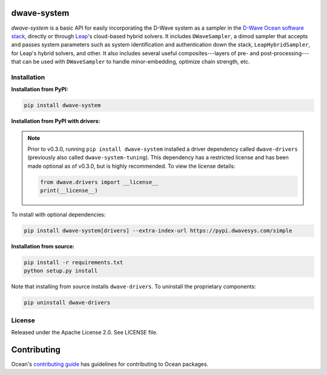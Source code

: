 .. image:: https://img.shields.io/pypi/v/dwave-system.svg
   :target: https://pypi.org/project/dwave-system

.. image:: https://ci.appveyor.com/api/projects/status/959r6vpyertcxkhd?svg=true
   :target: https://ci.appveyor.com/project/dwave-adtt/dwave-system

.. image:: https://codecov.io/gh/dwavesystems/dwave-system/branch/master/graph/badge.svg
   :target: https://codecov.io/gh/dwavesystems/dwave-system

.. image:: https://circleci.com/gh/dwavesystems/dwave-system.svg?style=svg
   :target: https://circleci.com/gh/dwavesystems/dwave-system

.. index-start-marker

dwave-system
============

`dwave-system` is a basic API for easily incorporating the D-Wave system as a
sampler in the
`D-Wave Ocean software stack <https://docs.ocean.dwavesys.com/en/stable/overview/stack.html>`_,
directly or through `Leap <https://cloud.dwavesys.com/leap/>`_\ 's cloud-based
hybrid solvers. It includes ``DWaveSampler``, a dimod sampler that accepts and
passes system parameters such as system identification and authentication down
the stack, ``LeapHybridSampler``, for Leap's hybrid solvers, and other. It also
includes several useful composites---layers of pre- and post-processing---that
can be used with ``DWaveSampler`` to handle minor-embedding,
optimize chain strength, etc.

.. index-end-marker

Installation
------------

.. installation-start-marker

**Installation from PyPI:**

.. code-block:: bash

    pip install dwave-system

**Installation from PyPI with drivers:**

.. note::
    Prior to v0.3.0, running ``pip install dwave-system`` installed a driver dependency called ``dwave-drivers``
    (previously also called ``dwave-system-tuning``). This dependency has a restricted license and has been made optional
    as of v0.3.0, but is highly recommended. To view the license details:

    .. code-block:: python

        from dwave.drivers import __license__
        print(__license__)

To install with optional dependencies:

.. code-block:: bash

    pip install dwave-system[drivers] --extra-index-url https://pypi.dwavesys.com/simple

**Installation from source:**

.. code-block:: bash

    pip install -r requirements.txt
    python setup.py install

Note that installing from source installs ``dwave-drivers``. To uninstall the proprietary components:

.. code-block:: bash

    pip uninstall dwave-drivers

.. installation-end-marker


License
-------

Released under the Apache License 2.0. See LICENSE file.

Contributing
============

Ocean's `contributing guide <https://docs.ocean.dwavesys.com/en/stable/contributing.html>`_
has guidelines for contributing to Ocean packages.
